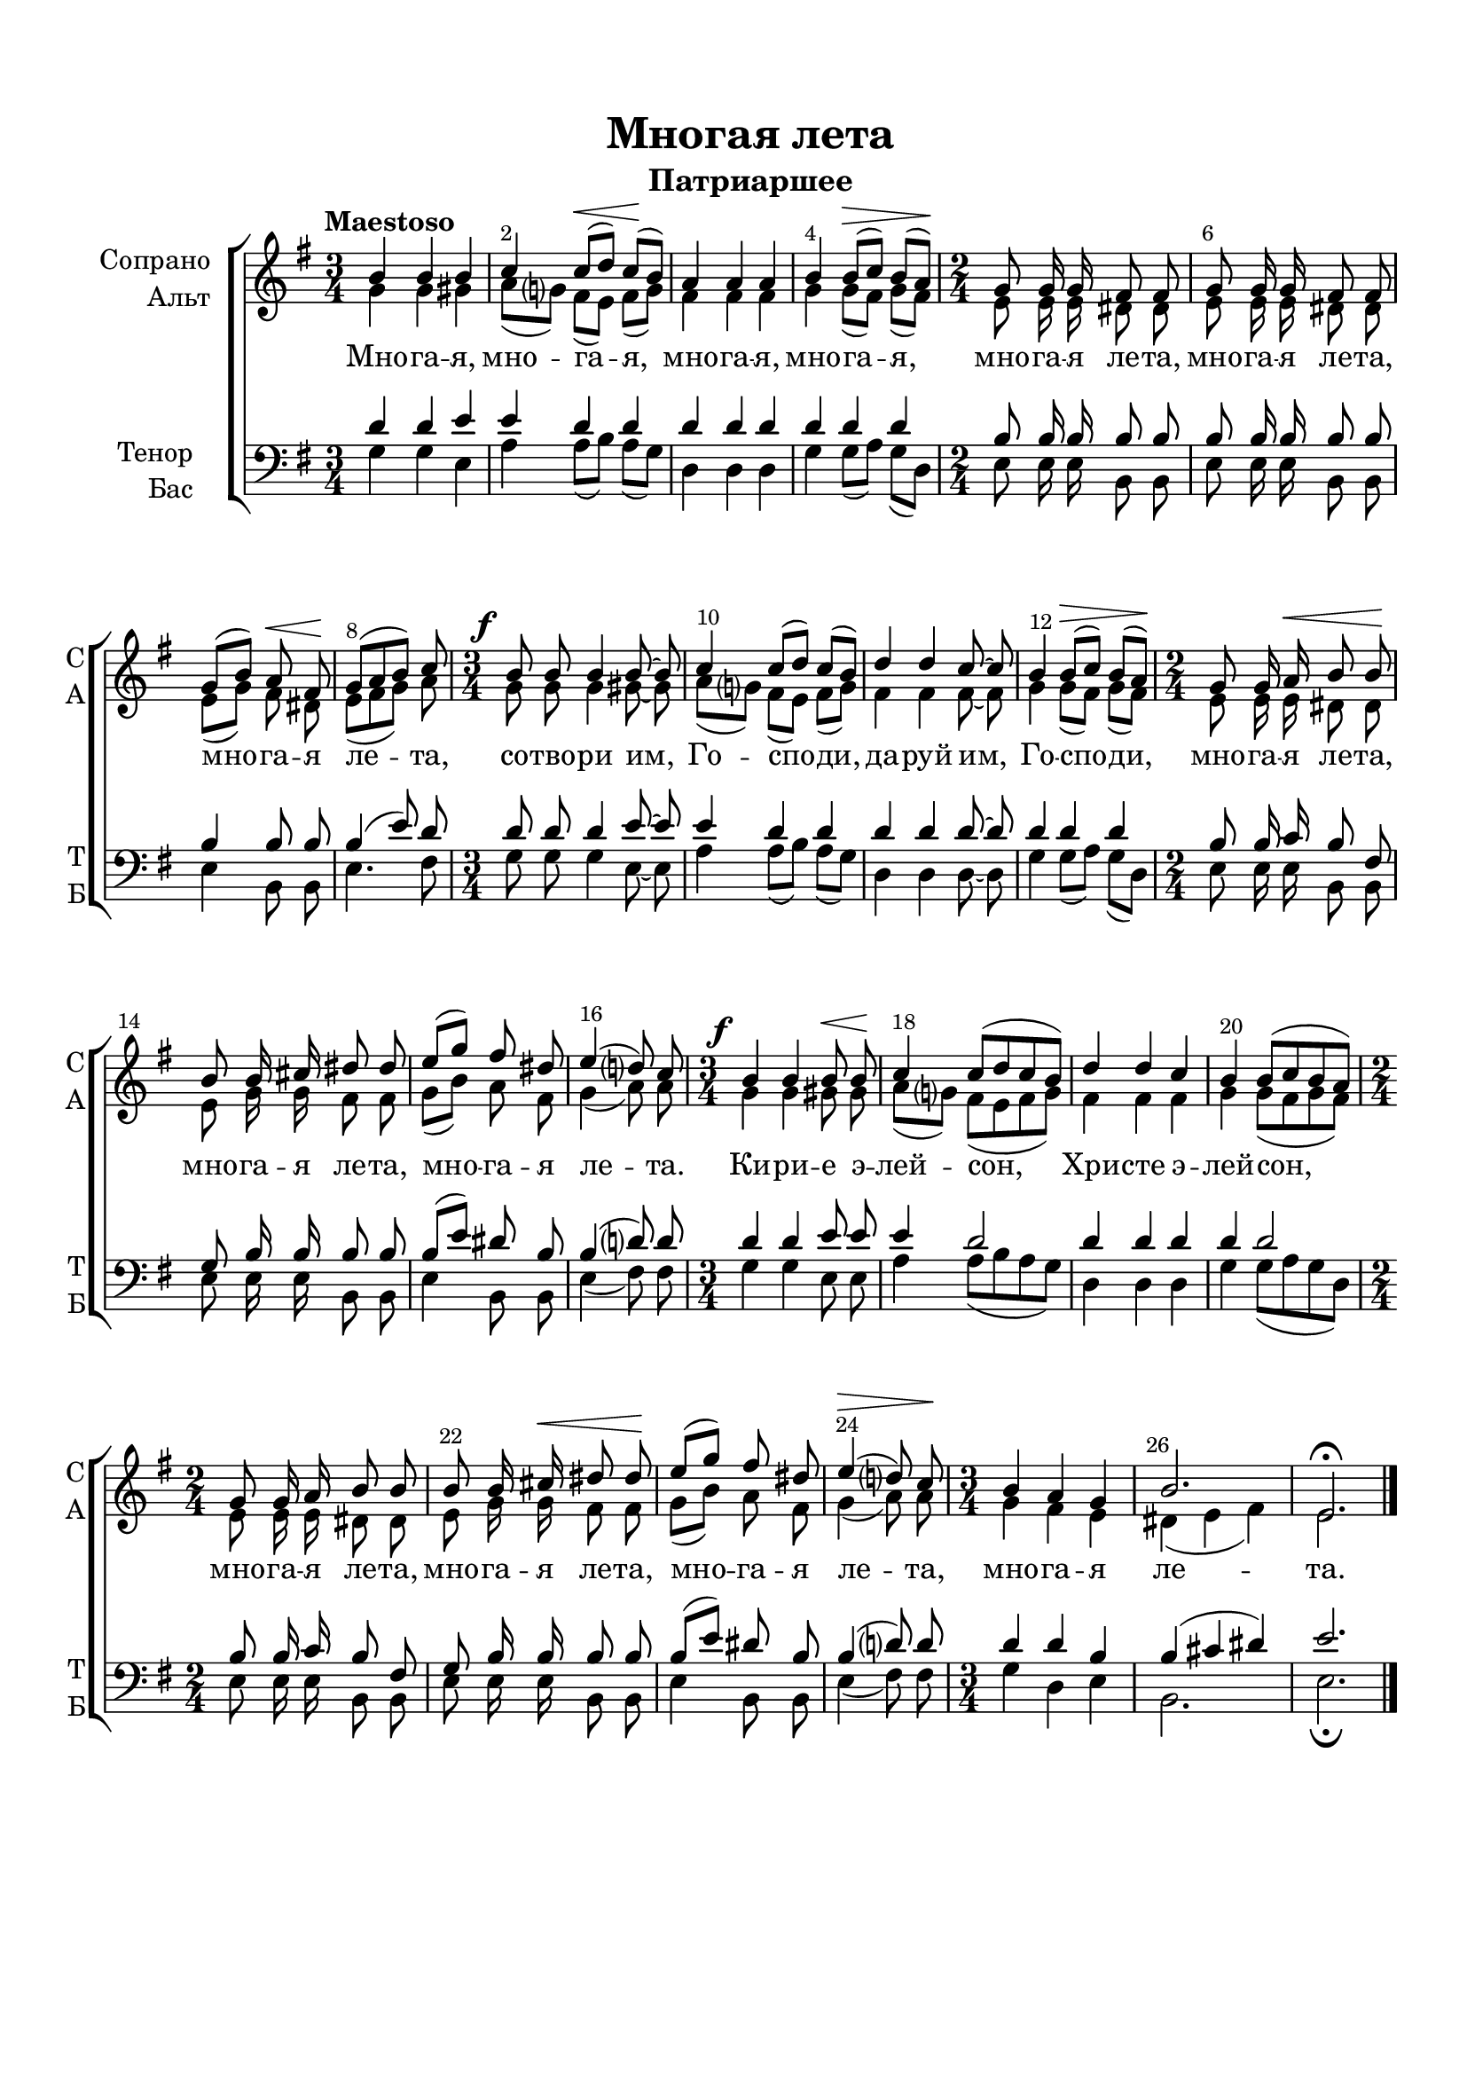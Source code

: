 \version "2.24.0"

% закомментируйте строку ниже, чтобы получался pdf с навигацией
%#(ly:set-option 'point-and-click #f)
#(ly:set-option 'midi-extension "mid")
#(ly:set-option 'embed-source-code #t) % внедряем исходник как аттач к pdf
#(set-default-paper-size "a4")
%#(set-global-staff-size 18)

\header {
  title = "Многая лета"
  subtitle = "Патриаршее"
  %composer = "Composer"
  % Удалить строку версии LilyPond 
  tagline = ##f
}


abr = { \break }
%abr = \tag #'BR { \break }
abr = {}

pbr = { \pageBreak }
%pbr = {}

breathes = { \once \override BreathingSign.text = \markup { \musicglyph #"scripts.tickmark" } \breathe }

bort = {  % Динамика: вместо f, p пишем по-русски гр., т. и т.д.
  \override DynamicText.stencil = #(lambda (grob)(
                                                   grob-interpret-markup grob (                         
                                                                                let (( dyntxt (ly:grob-property grob 'text ) )  )
                                                                                ( set! dyntxt (cond
                                                                                               (( equal? dyntxt "ff" ) "оч. гр." ) 
                                                                                               (( equal? dyntxt "f" ) "гр." )
                                                                                               (( equal? dyntxt "mf" ) "ум." )
                                                                                               (( equal? dyntxt "mp" ) "ум." )
                                                                                               (( equal? dyntxt "p" ) "т." )
                                                                                               )) #{ \markup \normal-text \italic $dyntxt #} )
                                                   )) }


melon = { \set melismaBusyProperties = #'() }
meloff = { \unset melismaBusyProperties }
solo = ^\markup\italic"Соло"
tutti =  ^\markup\italic"tutti"

co = \cadenzaOn
cof = \cadenzaOff
cb = { \cadenzaOff \bar "||" }
cbr = { \bar "" }
cbar = { \cadenzaOff \bar "|" \cadenzaOn }
stemOff = { \hide Staff.Stem }
nat = { \once \hide Accidental }
%stemOn = { \unHideNotes Staff.Stem }

% alternative breathe
breathes = { \once \override BreathingSign.text = \markup { \musicglyph #"scripts.tickmark" } \breathe }

% alternative partial - for repeats
partiall = { \set Timing.measurePosition = #(ly:make-moment -1/4) }

% compress multi-measure rests
multirests = { \override MultiMeasureRest.expand-limit = #1 \set Score.skipBars = ##t }

% mark with numbers in squares
squaremarks = {  \set Score.markFormatter = #format-mark-box-numbers }

% move dynamics a bit left (to be not up/under the note, but before)
placeDynamicsLeft = { \override DynamicText.X-offset = #-2.5 }

%make visible number of every 2-nd bar
secondbar = {
  \override Score.BarNumber.break-visibility = #end-of-line-invisible
  \override Score.BarNumber.X-offset = #1
  \override Score.BarNumber.self-alignment-X = #LEFT
  \set Score.barNumberVisibility = #(every-nth-bar-number-visible 2)
}

global = {
  \numericTimeSignature
  \secondbar
  \multirests
  \placeDynamicsLeft
  
  \key e \minor
  \time 3/4
}

sopvoice = \relative c'' {
  \global
  \dynamicUp
  \autoBeamOff
  \tempo "Maestoso"
   b4 b b |
   c c8[(\< d]) c[(\! b]) |
   a4 a a | \abr
   b b8[(\> c]) b[( a])\! | 
   
   \time 2/4 g8 g16 g fis8 fis |
   g8 g16 g fis8 fis |  \abr
   g[( b])  a\< fis\! |
   g[( a b]) c8 | 
   
   \time 3/4
   b8\f b b4 b8~8 |  \abr
   c4 c8[( d]) c[( b]) |
   d4 d c8~8 |
   b4 b8[(\> c]) b[( a])\! |  \abr 
   
   \time 2/4
   g8 g16 a\< b8 b\! |
   b8 b16 cis dis8 dis |  \abr
   e8[( g]) fis dis | 
   
   e4( d8) c |
   \time 3/4 b4\f b b8\< b\! |  \abr
   c4 c8[( d c b]) |  
   d4 d c | 
   
   b4 b8[( c b a]) |  \abr
   \time 2/4 g8 g16 a b8 b |
   b b16 cis\< dis8 dis\! |   \abr
   
   e8[( g]) fis dis |
   e4(\> d8) c\! |
   \time 3/4 b4 a g |  \abr
   b2. |
   e,\fermata \bar "|."
   
   
}


altvoice = \relative c'' {
  \global
  \dynamicUp
  \autoBeamOff
   g4 g gis |
   a8[( g]) fis[( e]) fis[( g]) |
   fis4 fis fis |
   g g8[( fis]) g[( fis]) |
   
   e8 e16 e dis8 dis |
   e e16 e dis8 dis |
   e[( g]) fis dis |
   e[( fis g]) a |
   
   g g g4 gis8~8 |
   a8[( g]) fis[( e]) fis[( g]) |
   fis4 fis fis8~8 |
   g4 g8[( fis]) g[( fis]) |
   
   e8 e16 e dis8 dis |
   e8 g16 g fis8 fis |
   g[( b]) a fis |
   
   g4( a8) a |
   g4 g gis8 gis |
   a8[( g]) fis[( e fis g]) |
   fis4 fis fis |
   
   g4 g8[( fis g fis]) |
   e8 e16 e dis8 dis |
   e g16 g fis8 fis |
   
   g8[( b]) a fis |
   g4( a8) a |
   g4 fis e |
   dis( e fis) |
   e2.
   
   
}


tenorvoice = \relative c' {
  \global
  \dynamicUp
  \autoBeamOff
   d4 d e |
   e d d |
   d d d |
   d d d |
   
   b8 b16 b b8 b |
   b b16 b b8 b |
   b4 b8 b |
   b4( e8) d |
   
   d8 d d4 e8~8 |
   e4 d d |
   d d d8~8 |
   d4 d d |
   
   b8 b16 c b8 fis |
   g b16 b b8 b |
   b[( e]) dis b
   
   b4( d8) d |
   d4 d e8 e e4 d2 |
   d4 d d |
   
   d4 d2 |
   b8 b16 c b8 fis |
   g b16 b b8 b |
   
   b[( e]) dis b |
   b4( d8) d |
   d4 d b |
   b4( cis dis) |
   e2.
  
}


bassvoice = \relative c' {
  \global
  \dynamicUp
  \autoBeamOff
  g4 g e |
  a a8[( b]) a[( g]) | 
  d4 d d |
  g g8[( a]) g[( d]) |
  
  e8 e16 e b8 b |
  e8 e16 e b8 b |
  e4 b8 b |
  e4. fis8 |
  
  g8 g g4 e8~8 |
  a4 a8[( b]) a[( g]) |
  d4 d d8~8 |
  g4 g8[( a]) g[( d]) |
  
  e8 e16 e b8 b |
  e8 e16 e b8 b |
  e4 b8 b |
  
  e4( fis8) fis |
  g4 g e8 e |
  a4 a8[( b a g]) |
  d4 d d |
  
  g g8[( a g d]) |
  e8 e16 e b8 b |
  e e16 e b8 b |
  
  e4 b8 b |
  e4( fis8) fis |
  g4 d e |
  b2. |
  e\fermata
  
}

lyricscore = \lyricmode {
  Мно -- га -- я, мно -- га -- я, мно -- га -- я, мно -- га -- я,
  мно -- га -- я ле -- та, мно -- га -- я ле -- та, мно -- га -- я ле -- та,
  со -- тво -- ри им, Го -- спо -- ди, да -- руй им, Го -- спо -- ди,
  мно -- га -- я ле -- та, мно -- га -- я ле -- та, мно -- га -- я
  
  ле -- та. Ки -- ри -- е э -- лей -- сон, Хри -- сте э -- лей -- сон, 
  мно -- га -- я ле -- та, мно -- га -- я ле -- та,
  мно -- га -- я ле -- та, мно -- га -- я ле -- та.
}


\bookpart {
  \paper {
    top-margin = 15
    left-margin = 15
    right-margin = 10
    %bottom-margin = 15
    bottom-margin = 45
    indent = 20
    ragged-last-bottom = ##f
    %  system-separator-markup = \slashSeparator
    
  }
  \score {
    %  \transpose c bes {
    %  \removeWithTag #'BR
    \new ChoirStaff <<
      \new Staff = "upstaff" \with {
        instrumentName = \markup { \right-column { "Сопрано" "Альт"  } }
        shortInstrumentName = \markup { \right-column { "С" "А"  } }
        midiInstrument = "voice oohs"
        %        \RemoveEmptyStaves
      } <<
        \new Voice = "soprano" { \voiceOne \sopvoice }
        \new Voice  = "alto" { \voiceTwo \altvoice }
      >> 
      
      \new Lyrics \lyricsto "soprano" { \lyricscore }
      % alternative lyrics above up staff
      %\new Lyrics \with {alignAboveContext = "upstaff"} \lyricsto "soprano" \lyricst
      
      \new Staff = "downstaff" \with {
        instrumentName = \markup { \right-column { "Тенор" "Бас" } }
        shortInstrumentName = \markup { \right-column { "Т" "Б" } }
        midiInstrument = "voice oohs"
      } <<
        \new Voice = "tenor" { \voiceOne \clef bass \tenorvoice }
        \new Voice = "bass" { \voiceTwo \bassvoice }
      >>
    >>
    %  }  % transposeµ
    \layout {
      %    #(layout-set-staff-size 20)
      \context {
        \Score
      }
      \context {
        \Staff
        \accidentalStyle modern-voice-cautionary
        %        \RemoveEmptyStaves
        %        \RemoveAllEmptyStaves
      }
      %Metronome_mark_engraver
    }
    \midi {
      \tempo 4=90
    }
  }
}
